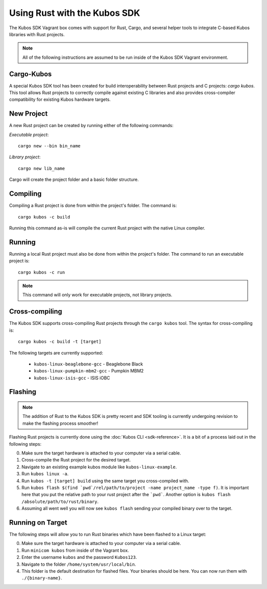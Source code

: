 Using Rust with the Kubos SDK
=============================

The Kubos SDK Vagrant box comes with support for Rust, Cargo, and several
helper tools to integrate C-based Kubos libraries with Rust projects.

.. note::

   All of the following instructions are assumed to be run inside of the
   Kubos SDK Vagrant environment.

Cargo-Kubos
-----------

A special Kubos SDK tool has been created for build interoperability between
Rust projects and C projects: `cargo kubos`. This tool allows Rust projects
to correctly compile against existing C libraries and also provides
cross-compiler compatibility for existing Kubos hardware targets.

New Project
-----------

A new Rust project can be created by running either of the following commands:

`Executable project`::

  cargo new --bin bin_name


`Library project`::

  cargo new lib_name

Cargo will create the project folder and a basic folder structure.

Compiling
---------

Compiling a Rust project is done from within the project's folder. The command is::

  cargo kubos -c build

Running this command as-is will compile the current Rust project with the
native Linux compiler.

Running
-------

Running a local Rust project must also be done from within the project's folder.
The command to run an executable project is::

  cargo kubos -c run

.. note::

   This command will only work for executable projects, not library projects.

Cross-compiling
---------------

The Kubos SDK supports cross-compiling Rust projects through the ``cargo kubos`` tool.
The syntax for cross-compiling is::

  cargo kubos -c build -t [target]

The following targets are currently supported:

 - ``kubos-linux-beaglebone-gcc`` - Beaglebone Black
 - ``kubos-linux-pumpkin-mbm2-gcc`` - Pumpkin MBM2
 - ``kubos-linux-isis-gcc`` - ISIS iOBC

Flashing
--------

.. note::

   The addition of Rust to the Kubos SDK is pretty recent and SDK tooling is
   currently undergoing revision to make the flashing process smoother!

Flashing Rust projects is currently done using the :doc:`Kubos CLI <sdk-reference>`. It is a bit
of a process laid out in the following steps:

0. Make sure the target hardware is attached to your computer via a serial cable.
1. Cross-compile the Rust project for the desired target.
2. Navigate to an existing example kubos module like ``kubos-linux-example``.
3. Run ``kubos linux -a``.
4. Run ``kubos -t [target] build`` using the same target you cross-compiled with.
5. Run ``kubos flash $(find `pwd`/rel/path/to/project -name project_name -type f)``.
   It is important here that you put the relative path to your rust project
   after the ```pwd```. Another option is ``kubos flash /absolute/path/to/rust/binary``.
6. Assuming all went well you will now see ``kubos flash`` sending your compiled
   binary over to the target.

Running on Target
-----------------

The following steps will allow you to run Rust binaries which have been flashed
to a Linux target:

0. Make sure the target hardware is attached to your computer via a serial cable.
1. Run ``minicom kubos`` from inside of the Vagrant box.
2. Enter the username ``kubos`` and the password ``Kubos123``.
3. Navigate to the folder ``/home/system/usr/local/bin``.
4. This folder is the default destination for flashed files. Your binaries should
   be here. You can now run them with ``./{binary-name}``.
